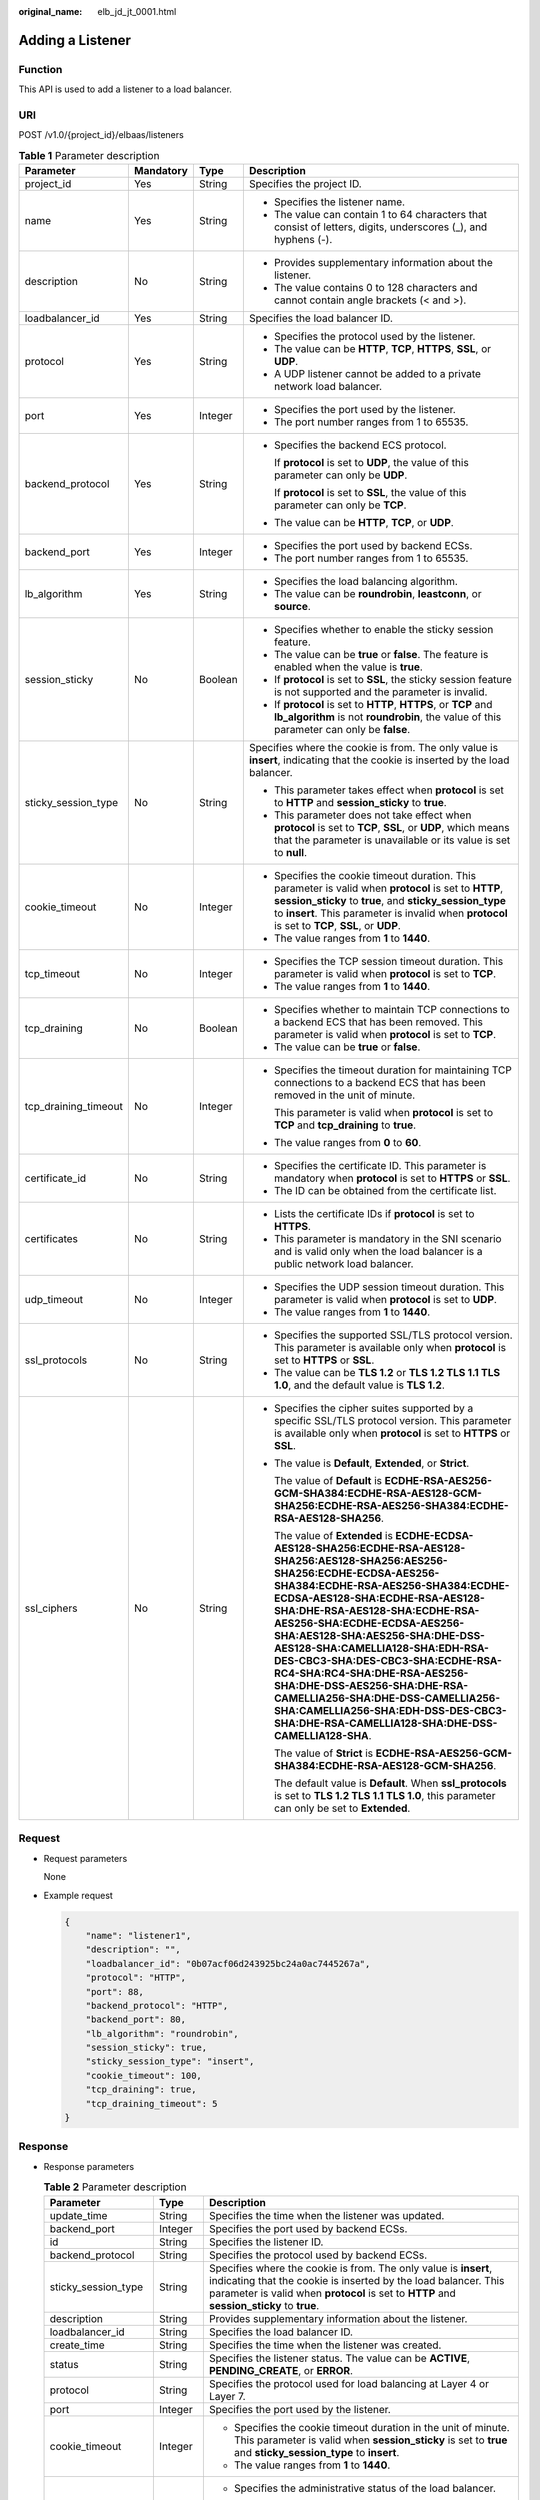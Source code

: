 :original_name: elb_jd_jt_0001.html

.. _elb_jd_jt_0001:

Adding a Listener
=================

Function
--------

This API is used to add a listener to a load balancer.

URI
---

POST /v1.0/{project_id}/elbaas/listeners

.. table:: **Table 1** Parameter description

   +----------------------+-----------------+-----------------+---------------------------------------------------------------------------------------------------------------------------------------------------------------------------------------------------------------------------------------------------------------------------------------------------------------------------------------------------------------------------------------------------------------------------------------------------------------------------------------------------------------------------------------------------------------------------------+
   | Parameter            | Mandatory       | Type            | Description                                                                                                                                                                                                                                                                                                                                                                                                                                                                                                                                                                     |
   +======================+=================+=================+=================================================================================================================================================================================================================================================================================================================================================================================================================================================================================================================================================================================+
   | project_id           | Yes             | String          | Specifies the project ID.                                                                                                                                                                                                                                                                                                                                                                                                                                                                                                                                                       |
   +----------------------+-----------------+-----------------+---------------------------------------------------------------------------------------------------------------------------------------------------------------------------------------------------------------------------------------------------------------------------------------------------------------------------------------------------------------------------------------------------------------------------------------------------------------------------------------------------------------------------------------------------------------------------------+
   | name                 | Yes             | String          | -  Specifies the listener name.                                                                                                                                                                                                                                                                                                                                                                                                                                                                                                                                                 |
   |                      |                 |                 | -  The value can contain 1 to 64 characters that consist of letters, digits, underscores (_), and hyphens (-).                                                                                                                                                                                                                                                                                                                                                                                                                                                                  |
   +----------------------+-----------------+-----------------+---------------------------------------------------------------------------------------------------------------------------------------------------------------------------------------------------------------------------------------------------------------------------------------------------------------------------------------------------------------------------------------------------------------------------------------------------------------------------------------------------------------------------------------------------------------------------------+
   | description          | No              | String          | -  Provides supplementary information about the listener.                                                                                                                                                                                                                                                                                                                                                                                                                                                                                                                       |
   |                      |                 |                 | -  The value contains 0 to 128 characters and cannot contain angle brackets (< and >).                                                                                                                                                                                                                                                                                                                                                                                                                                                                                          |
   +----------------------+-----------------+-----------------+---------------------------------------------------------------------------------------------------------------------------------------------------------------------------------------------------------------------------------------------------------------------------------------------------------------------------------------------------------------------------------------------------------------------------------------------------------------------------------------------------------------------------------------------------------------------------------+
   | loadbalancer_id      | Yes             | String          | Specifies the load balancer ID.                                                                                                                                                                                                                                                                                                                                                                                                                                                                                                                                                 |
   +----------------------+-----------------+-----------------+---------------------------------------------------------------------------------------------------------------------------------------------------------------------------------------------------------------------------------------------------------------------------------------------------------------------------------------------------------------------------------------------------------------------------------------------------------------------------------------------------------------------------------------------------------------------------------+
   | protocol             | Yes             | String          | -  Specifies the protocol used by the listener.                                                                                                                                                                                                                                                                                                                                                                                                                                                                                                                                 |
   |                      |                 |                 | -  The value can be **HTTP**, **TCP**, **HTTPS**, **SSL**, or **UDP**.                                                                                                                                                                                                                                                                                                                                                                                                                                                                                                          |
   |                      |                 |                 | -  A UDP listener cannot be added to a private network load balancer.                                                                                                                                                                                                                                                                                                                                                                                                                                                                                                           |
   +----------------------+-----------------+-----------------+---------------------------------------------------------------------------------------------------------------------------------------------------------------------------------------------------------------------------------------------------------------------------------------------------------------------------------------------------------------------------------------------------------------------------------------------------------------------------------------------------------------------------------------------------------------------------------+
   | port                 | Yes             | Integer         | -  Specifies the port used by the listener.                                                                                                                                                                                                                                                                                                                                                                                                                                                                                                                                     |
   |                      |                 |                 | -  The port number ranges from 1 to 65535.                                                                                                                                                                                                                                                                                                                                                                                                                                                                                                                                      |
   +----------------------+-----------------+-----------------+---------------------------------------------------------------------------------------------------------------------------------------------------------------------------------------------------------------------------------------------------------------------------------------------------------------------------------------------------------------------------------------------------------------------------------------------------------------------------------------------------------------------------------------------------------------------------------+
   | backend_protocol     | Yes             | String          | -  Specifies the backend ECS protocol.                                                                                                                                                                                                                                                                                                                                                                                                                                                                                                                                          |
   |                      |                 |                 |                                                                                                                                                                                                                                                                                                                                                                                                                                                                                                                                                                                 |
   |                      |                 |                 |    If **protocol** is set to **UDP**, the value of this parameter can only be **UDP**.                                                                                                                                                                                                                                                                                                                                                                                                                                                                                          |
   |                      |                 |                 |                                                                                                                                                                                                                                                                                                                                                                                                                                                                                                                                                                                 |
   |                      |                 |                 |    If **protocol** is set to **SSL**, the value of this parameter can only be **TCP**.                                                                                                                                                                                                                                                                                                                                                                                                                                                                                          |
   |                      |                 |                 |                                                                                                                                                                                                                                                                                                                                                                                                                                                                                                                                                                                 |
   |                      |                 |                 | -  The value can be **HTTP**, **TCP**, or **UDP**.                                                                                                                                                                                                                                                                                                                                                                                                                                                                                                                              |
   +----------------------+-----------------+-----------------+---------------------------------------------------------------------------------------------------------------------------------------------------------------------------------------------------------------------------------------------------------------------------------------------------------------------------------------------------------------------------------------------------------------------------------------------------------------------------------------------------------------------------------------------------------------------------------+
   | backend_port         | Yes             | Integer         | -  Specifies the port used by backend ECSs.                                                                                                                                                                                                                                                                                                                                                                                                                                                                                                                                     |
   |                      |                 |                 | -  The port number ranges from 1 to 65535.                                                                                                                                                                                                                                                                                                                                                                                                                                                                                                                                      |
   +----------------------+-----------------+-----------------+---------------------------------------------------------------------------------------------------------------------------------------------------------------------------------------------------------------------------------------------------------------------------------------------------------------------------------------------------------------------------------------------------------------------------------------------------------------------------------------------------------------------------------------------------------------------------------+
   | lb_algorithm         | Yes             | String          | -  Specifies the load balancing algorithm.                                                                                                                                                                                                                                                                                                                                                                                                                                                                                                                                      |
   |                      |                 |                 | -  The value can be **roundrobin**, **leastconn**, or **source**.                                                                                                                                                                                                                                                                                                                                                                                                                                                                                                               |
   +----------------------+-----------------+-----------------+---------------------------------------------------------------------------------------------------------------------------------------------------------------------------------------------------------------------------------------------------------------------------------------------------------------------------------------------------------------------------------------------------------------------------------------------------------------------------------------------------------------------------------------------------------------------------------+
   | session_sticky       | No              | Boolean         | -  Specifies whether to enable the sticky session feature.                                                                                                                                                                                                                                                                                                                                                                                                                                                                                                                      |
   |                      |                 |                 | -  The value can be **true** or **false**. The feature is enabled when the value is **true**.                                                                                                                                                                                                                                                                                                                                                                                                                                                                                   |
   |                      |                 |                 | -  If **protocol** is set to **SSL**, the sticky session feature is not supported and the parameter is invalid.                                                                                                                                                                                                                                                                                                                                                                                                                                                                 |
   |                      |                 |                 | -  If **protocol** is set to **HTTP**, **HTTPS**, or **TCP** and **lb_algorithm** is not **roundrobin**, the value of this parameter can only be **false**.                                                                                                                                                                                                                                                                                                                                                                                                                     |
   +----------------------+-----------------+-----------------+---------------------------------------------------------------------------------------------------------------------------------------------------------------------------------------------------------------------------------------------------------------------------------------------------------------------------------------------------------------------------------------------------------------------------------------------------------------------------------------------------------------------------------------------------------------------------------+
   | sticky_session_type  | No              | String          | Specifies where the cookie is from. The only value is **insert**, indicating that the cookie is inserted by the load balancer.                                                                                                                                                                                                                                                                                                                                                                                                                                                  |
   |                      |                 |                 |                                                                                                                                                                                                                                                                                                                                                                                                                                                                                                                                                                                 |
   |                      |                 |                 | -  This parameter takes effect when **protocol** is set to **HTTP** and **session_sticky** to **true**.                                                                                                                                                                                                                                                                                                                                                                                                                                                                         |
   |                      |                 |                 | -  This parameter does not take effect when **protocol** is set to **TCP**, **SSL**, or **UDP**, which means that the parameter is unavailable or its value is set to **null**.                                                                                                                                                                                                                                                                                                                                                                                                 |
   +----------------------+-----------------+-----------------+---------------------------------------------------------------------------------------------------------------------------------------------------------------------------------------------------------------------------------------------------------------------------------------------------------------------------------------------------------------------------------------------------------------------------------------------------------------------------------------------------------------------------------------------------------------------------------+
   | cookie_timeout       | No              | Integer         | -  Specifies the cookie timeout duration. This parameter is valid when **protocol** is set to **HTTP**, **session_sticky** to **true**, and **sticky_session_type** to **insert**. This parameter is invalid when **protocol** is set to **TCP**, **SSL**, or **UDP**.                                                                                                                                                                                                                                                                                                          |
   |                      |                 |                 | -  The value ranges from **1** to **1440**.                                                                                                                                                                                                                                                                                                                                                                                                                                                                                                                                     |
   +----------------------+-----------------+-----------------+---------------------------------------------------------------------------------------------------------------------------------------------------------------------------------------------------------------------------------------------------------------------------------------------------------------------------------------------------------------------------------------------------------------------------------------------------------------------------------------------------------------------------------------------------------------------------------+
   | tcp_timeout          | No              | Integer         | -  Specifies the TCP session timeout duration. This parameter is valid when **protocol** is set to **TCP**.                                                                                                                                                                                                                                                                                                                                                                                                                                                                     |
   |                      |                 |                 | -  The value ranges from **1** to **1440**.                                                                                                                                                                                                                                                                                                                                                                                                                                                                                                                                     |
   +----------------------+-----------------+-----------------+---------------------------------------------------------------------------------------------------------------------------------------------------------------------------------------------------------------------------------------------------------------------------------------------------------------------------------------------------------------------------------------------------------------------------------------------------------------------------------------------------------------------------------------------------------------------------------+
   | tcp_draining         | No              | Boolean         | -  Specifies whether to maintain TCP connections to a backend ECS that has been removed. This parameter is valid when **protocol** is set to **TCP**.                                                                                                                                                                                                                                                                                                                                                                                                                           |
   |                      |                 |                 | -  The value can be **true** or **false**.                                                                                                                                                                                                                                                                                                                                                                                                                                                                                                                                      |
   +----------------------+-----------------+-----------------+---------------------------------------------------------------------------------------------------------------------------------------------------------------------------------------------------------------------------------------------------------------------------------------------------------------------------------------------------------------------------------------------------------------------------------------------------------------------------------------------------------------------------------------------------------------------------------+
   | tcp_draining_timeout | No              | Integer         | -  Specifies the timeout duration for maintaining TCP connections to a backend ECS that has been removed in the unit of minute.                                                                                                                                                                                                                                                                                                                                                                                                                                                 |
   |                      |                 |                 |                                                                                                                                                                                                                                                                                                                                                                                                                                                                                                                                                                                 |
   |                      |                 |                 |    This parameter is valid when **protocol** is set to **TCP** and **tcp_draining** to **true**.                                                                                                                                                                                                                                                                                                                                                                                                                                                                                |
   |                      |                 |                 |                                                                                                                                                                                                                                                                                                                                                                                                                                                                                                                                                                                 |
   |                      |                 |                 | -  The value ranges from **0** to **60**.                                                                                                                                                                                                                                                                                                                                                                                                                                                                                                                                       |
   +----------------------+-----------------+-----------------+---------------------------------------------------------------------------------------------------------------------------------------------------------------------------------------------------------------------------------------------------------------------------------------------------------------------------------------------------------------------------------------------------------------------------------------------------------------------------------------------------------------------------------------------------------------------------------+
   | certificate_id       | No              | String          | -  Specifies the certificate ID. This parameter is mandatory when **protocol** is set to **HTTPS** or **SSL**.                                                                                                                                                                                                                                                                                                                                                                                                                                                                  |
   |                      |                 |                 | -  The ID can be obtained from the certificate list.                                                                                                                                                                                                                                                                                                                                                                                                                                                                                                                            |
   +----------------------+-----------------+-----------------+---------------------------------------------------------------------------------------------------------------------------------------------------------------------------------------------------------------------------------------------------------------------------------------------------------------------------------------------------------------------------------------------------------------------------------------------------------------------------------------------------------------------------------------------------------------------------------+
   | certificates         | No              | String          | -  Lists the certificate IDs if **protocol** is set to **HTTPS**.                                                                                                                                                                                                                                                                                                                                                                                                                                                                                                               |
   |                      |                 |                 | -  This parameter is mandatory in the SNI scenario and is valid only when the load balancer is a public network load balancer.                                                                                                                                                                                                                                                                                                                                                                                                                                                  |
   +----------------------+-----------------+-----------------+---------------------------------------------------------------------------------------------------------------------------------------------------------------------------------------------------------------------------------------------------------------------------------------------------------------------------------------------------------------------------------------------------------------------------------------------------------------------------------------------------------------------------------------------------------------------------------+
   | udp_timeout          | No              | Integer         | -  Specifies the UDP session timeout duration. This parameter is valid when **protocol** is set to **UDP**.                                                                                                                                                                                                                                                                                                                                                                                                                                                                     |
   |                      |                 |                 | -  The value ranges from **1** to **1440**.                                                                                                                                                                                                                                                                                                                                                                                                                                                                                                                                     |
   +----------------------+-----------------+-----------------+---------------------------------------------------------------------------------------------------------------------------------------------------------------------------------------------------------------------------------------------------------------------------------------------------------------------------------------------------------------------------------------------------------------------------------------------------------------------------------------------------------------------------------------------------------------------------------+
   | ssl_protocols        | No              | String          | -  Specifies the supported SSL/TLS protocol version. This parameter is available only when **protocol** is set to **HTTPS** or **SSL**.                                                                                                                                                                                                                                                                                                                                                                                                                                         |
   |                      |                 |                 | -  The value can be **TLS 1.2** or **TLS 1.2 TLS 1.1 TLS 1.0**, and the default value is **TLS 1.2**.                                                                                                                                                                                                                                                                                                                                                                                                                                                                           |
   +----------------------+-----------------+-----------------+---------------------------------------------------------------------------------------------------------------------------------------------------------------------------------------------------------------------------------------------------------------------------------------------------------------------------------------------------------------------------------------------------------------------------------------------------------------------------------------------------------------------------------------------------------------------------------+
   | ssl_ciphers          | No              | String          | -  Specifies the cipher suites supported by a specific SSL/TLS protocol version. This parameter is available only when **protocol** is set to **HTTPS** or **SSL**.                                                                                                                                                                                                                                                                                                                                                                                                             |
   |                      |                 |                 |                                                                                                                                                                                                                                                                                                                                                                                                                                                                                                                                                                                 |
   |                      |                 |                 | -  The value is **Default**, **Extended**, or **Strict**.                                                                                                                                                                                                                                                                                                                                                                                                                                                                                                                       |
   |                      |                 |                 |                                                                                                                                                                                                                                                                                                                                                                                                                                                                                                                                                                                 |
   |                      |                 |                 |    The value of **Default** is **ECDHE-RSA-AES256-GCM-SHA384:ECDHE-RSA-AES128-GCM-SHA256:ECDHE-RSA-AES256-SHA384:ECDHE-RSA-AES128-SHA256**.                                                                                                                                                                                                                                                                                                                                                                                                                                     |
   |                      |                 |                 |                                                                                                                                                                                                                                                                                                                                                                                                                                                                                                                                                                                 |
   |                      |                 |                 |    The value of **Extended** is **ECDHE-ECDSA-AES128-SHA256:ECDHE-RSA-AES128-SHA256:AES128-SHA256:AES256-SHA256:ECDHE-ECDSA-AES256-SHA384:ECDHE-RSA-AES256-SHA384:ECDHE-ECDSA-AES128-SHA:ECDHE-RSA-AES128-SHA:DHE-RSA-AES128-SHA:ECDHE-RSA-AES256-SHA:ECDHE-ECDSA-AES256-SHA:AES128-SHA:AES256-SHA:DHE-DSS-AES128-SHA:CAMELLIA128-SHA:EDH-RSA-DES-CBC3-SHA:DES-CBC3-SHA:ECDHE-RSA-RC4-SHA:RC4-SHA:DHE-RSA-AES256-SHA:DHE-DSS-AES256-SHA:DHE-RSA-CAMELLIA256-SHA:DHE-DSS-CAMELLIA256-SHA:CAMELLIA256-SHA:EDH-DSS-DES-CBC3-SHA:DHE-RSA-CAMELLIA128-SHA:DHE-DSS-CAMELLIA128-SHA**. |
   |                      |                 |                 |                                                                                                                                                                                                                                                                                                                                                                                                                                                                                                                                                                                 |
   |                      |                 |                 |    The value of **Strict** is **ECDHE-RSA-AES256-GCM-SHA384:ECDHE-RSA-AES128-GCM-SHA256**.                                                                                                                                                                                                                                                                                                                                                                                                                                                                                      |
   |                      |                 |                 |                                                                                                                                                                                                                                                                                                                                                                                                                                                                                                                                                                                 |
   |                      |                 |                 |    The default value is **Default**. When **ssl_protocols** is set to **TLS 1.2 TLS 1.1 TLS 1.0**, this parameter can only be set to **Extended**.                                                                                                                                                                                                                                                                                                                                                                                                                              |
   +----------------------+-----------------+-----------------+---------------------------------------------------------------------------------------------------------------------------------------------------------------------------------------------------------------------------------------------------------------------------------------------------------------------------------------------------------------------------------------------------------------------------------------------------------------------------------------------------------------------------------------------------------------------------------+

Request
-------

-  Request parameters

   None

-  Example request

   .. code-block::

      {
          "name": "listener1",
          "description": "",
          "loadbalancer_id": "0b07acf06d243925bc24a0ac7445267a",
          "protocol": "HTTP",
          "port": 88,
          "backend_protocol": "HTTP",
          "backend_port": 80,
          "lb_algorithm": "roundrobin",
          "session_sticky": true,
          "sticky_session_type": "insert",
          "cookie_timeout": 100,
          "tcp_draining": true,
          "tcp_draining_timeout": 5
      }

Response
--------

-  Response parameters

   .. table:: **Table 2** Parameter description

      +-----------------------+-----------------------+---------------------------------------------------------------------------------------------------------------------------------------------------------------------------------------------------------------------------------+
      | Parameter             | Type                  | Description                                                                                                                                                                                                                     |
      +=======================+=======================+=================================================================================================================================================================================================================================+
      | update_time           | String                | Specifies the time when the listener was updated.                                                                                                                                                                               |
      +-----------------------+-----------------------+---------------------------------------------------------------------------------------------------------------------------------------------------------------------------------------------------------------------------------+
      | backend_port          | Integer               | Specifies the port used by backend ECSs.                                                                                                                                                                                        |
      +-----------------------+-----------------------+---------------------------------------------------------------------------------------------------------------------------------------------------------------------------------------------------------------------------------+
      | id                    | String                | Specifies the listener ID.                                                                                                                                                                                                      |
      +-----------------------+-----------------------+---------------------------------------------------------------------------------------------------------------------------------------------------------------------------------------------------------------------------------+
      | backend_protocol      | String                | Specifies the protocol used by backend ECSs.                                                                                                                                                                                    |
      +-----------------------+-----------------------+---------------------------------------------------------------------------------------------------------------------------------------------------------------------------------------------------------------------------------+
      | sticky_session_type   | String                | Specifies where the cookie is from. The only value is **insert**, indicating that the cookie is inserted by the load balancer. This parameter is valid when **protocol** is set to **HTTP** and **session_sticky** to **true**. |
      +-----------------------+-----------------------+---------------------------------------------------------------------------------------------------------------------------------------------------------------------------------------------------------------------------------+
      | description           | String                | Provides supplementary information about the listener.                                                                                                                                                                          |
      +-----------------------+-----------------------+---------------------------------------------------------------------------------------------------------------------------------------------------------------------------------------------------------------------------------+
      | loadbalancer_id       | String                | Specifies the load balancer ID.                                                                                                                                                                                                 |
      +-----------------------+-----------------------+---------------------------------------------------------------------------------------------------------------------------------------------------------------------------------------------------------------------------------+
      | create_time           | String                | Specifies the time when the listener was created.                                                                                                                                                                               |
      +-----------------------+-----------------------+---------------------------------------------------------------------------------------------------------------------------------------------------------------------------------------------------------------------------------+
      | status                | String                | Specifies the listener status. The value can be **ACTIVE**, **PENDING_CREATE**, or **ERROR**.                                                                                                                                   |
      +-----------------------+-----------------------+---------------------------------------------------------------------------------------------------------------------------------------------------------------------------------------------------------------------------------+
      | protocol              | String                | Specifies the protocol used for load balancing at Layer 4 or Layer 7.                                                                                                                                                           |
      +-----------------------+-----------------------+---------------------------------------------------------------------------------------------------------------------------------------------------------------------------------------------------------------------------------+
      | port                  | Integer               | Specifies the port used by the listener.                                                                                                                                                                                        |
      +-----------------------+-----------------------+---------------------------------------------------------------------------------------------------------------------------------------------------------------------------------------------------------------------------------+
      | cookie_timeout        | Integer               | -  Specifies the cookie timeout duration in the unit of minute. This parameter is valid when **session_sticky** is set to **true** and **sticky_session_type** to **insert**.                                                   |
      |                       |                       | -  The value ranges from **1** to **1440**.                                                                                                                                                                                     |
      +-----------------------+-----------------------+---------------------------------------------------------------------------------------------------------------------------------------------------------------------------------------------------------------------------------+
      | admin_state_up        | Boolean               | -  Specifies the administrative status of the load balancer.                                                                                                                                                                    |
      |                       |                       |                                                                                                                                                                                                                                 |
      |                       |                       | -  Two options are available:                                                                                                                                                                                                   |
      |                       |                       |                                                                                                                                                                                                                                 |
      |                       |                       |    **false**: The load balancer is disabled.                                                                                                                                                                                    |
      |                       |                       |                                                                                                                                                                                                                                 |
      |                       |                       |    **true**: The load balancer is running properly.                                                                                                                                                                             |
      +-----------------------+-----------------------+---------------------------------------------------------------------------------------------------------------------------------------------------------------------------------------------------------------------------------+
      | session_sticky        | Boolean               | Specifies whether to enable the sticky session feature. The feature is enabled when the value is **true**.                                                                                                                      |
      +-----------------------+-----------------------+---------------------------------------------------------------------------------------------------------------------------------------------------------------------------------------------------------------------------------+
      | lb_algorithm          | String                | Specifies the load balancing algorithm.                                                                                                                                                                                         |
      +-----------------------+-----------------------+---------------------------------------------------------------------------------------------------------------------------------------------------------------------------------------------------------------------------------+
      | name                  | String                | Specifies the listener name.                                                                                                                                                                                                    |
      +-----------------------+-----------------------+---------------------------------------------------------------------------------------------------------------------------------------------------------------------------------------------------------------------------------+
      | tcp_draining          | Boolean               | -  Specifies whether to maintain TCP connections to a backend ECS that has been removed. This parameter is valid when **protocol** is set to **TCP**.                                                                           |
      |                       |                       | -  The value can be **true** or **false**.                                                                                                                                                                                      |
      +-----------------------+-----------------------+---------------------------------------------------------------------------------------------------------------------------------------------------------------------------------------------------------------------------------+
      | tcp_draining_timeout  | Integer               | -  Specifies the timeout duration for maintaining TCP connections to a backend ECS that has been removed in the unit of minute.                                                                                                 |
      |                       |                       |                                                                                                                                                                                                                                 |
      |                       |                       |    This parameter is valid when **protocol** is set to **TCP** and **tcp_draining** to **true**.                                                                                                                                |
      |                       |                       |                                                                                                                                                                                                                                 |
      |                       |                       | -  The value ranges from **0** to **60**.                                                                                                                                                                                       |
      +-----------------------+-----------------------+---------------------------------------------------------------------------------------------------------------------------------------------------------------------------------------------------------------------------------+
      | ssl_protocols         | String                | -  Specifies the supported SSL/TLS protocol version.                                                                                                                                                                            |
      |                       |                       | -  This parameter is available only when **protocol** is set to **HTTPS** or **SSL**.                                                                                                                                           |
      +-----------------------+-----------------------+---------------------------------------------------------------------------------------------------------------------------------------------------------------------------------------------------------------------------------+
      | ssl_ciphers           | String                | -  Specifies the cipher suite of an encryption protocol.                                                                                                                                                                        |
      |                       |                       | -  This parameter is available only when **protocol** is set to **HTTPS** or **SSL**.                                                                                                                                           |
      +-----------------------+-----------------------+---------------------------------------------------------------------------------------------------------------------------------------------------------------------------------------------------------------------------------+
      | certificate_id        | String                | -  Specifies the default certificate ID.                                                                                                                                                                                        |
      |                       |                       | -  This parameter is available only when **protocol** is set to **HTTPS** or **SSL**.                                                                                                                                           |
      +-----------------------+-----------------------+---------------------------------------------------------------------------------------------------------------------------------------------------------------------------------------------------------------------------------+
      | certificates          | String                | -  Lists the certificate IDs if **protocol** is set to **HTTPS**.                                                                                                                                                               |
      |                       |                       | -  This parameter is mandatory in the SNI scenario.                                                                                                                                                                             |
      +-----------------------+-----------------------+---------------------------------------------------------------------------------------------------------------------------------------------------------------------------------------------------------------------------------+

-  Example response

   .. code-block::

      {
          "update_time": "2015-09-15 07:41:17",
          "backend_port": 80,
          "tcp_draining": true,
          "id": "248425d7b97dc26920eb23720115e068",
          "backend_protocol": "HTTP",
          "sticky_session_type": "insert",
          "description": "",
          "loadbalancer_id": "0b07acf06d243925bc24a0ac7445267a",
          "create_time": "2015-09-15 07:41:17",
          "status": "ACTIVE",
          "protocol": "TCP",
          "port": 88,
          "cookie_timeout": 100,
          "admin_state_up": true,
          "session_sticky": true,
          "lb_algorithm": "roundrobin",
          "name": "listener1",
          "tcp_draining": true,
          "tcp_draining_timeout": 5
      }

Status Code
-----------

-  Normal

   200

-  Error

   +-------------+--------------------+----------------------------------------------------------+
   | Status Code | Message            | Description                                              |
   +=============+====================+==========================================================+
   | 400         | badRequest         | Request error.                                           |
   +-------------+--------------------+----------------------------------------------------------+
   | 401         | unauthorized       | Authentication failed.                                   |
   +-------------+--------------------+----------------------------------------------------------+
   | 403         | userDisabled       | You do not have the permission to perform the operation. |
   +-------------+--------------------+----------------------------------------------------------+
   | 404         | Not Found          | The requested page does not exist.                       |
   +-------------+--------------------+----------------------------------------------------------+
   | 500         | authFault          | System error.                                            |
   +-------------+--------------------+----------------------------------------------------------+
   | 503         | serviceUnavailable | The service is unavailable.                              |
   +-------------+--------------------+----------------------------------------------------------+
